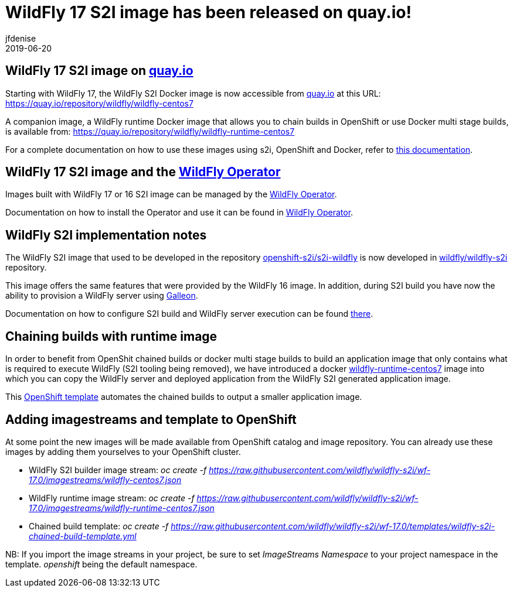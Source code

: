 = WildFly 17 S2I image has been released on quay.io!
jfdenise
2019-06-20
:awestruct-tags: [wildfly, galleon]
:awestruct-layout: blog
:source-highlighter: coderay
:encoding: utf-8
:lang: en

== WildFly 17 S2I image on link:http://quay.io[quay.io]

Starting with WildFly 17, the WildFly S2I Docker image is now accessible from 
link:http://quay.io[quay.io] at this URL: link:https://quay.io/repository/wildfly/wildfly-centos7[https://quay.io/repository/wildfly/wildfly-centos7]

A companion image, a WildFly runtime Docker image that allows you to chain builds 
in OpenShift or use Docker multi stage builds, is available from: link:https://quay.io/repository/wildfly/wildfly-runtime-centos7[https://quay.io/repository/wildfly/wildfly-runtime-centos7]

For a complete documentation on how to use these images using s2i, OpenShift and Docker, 
refer to link:https://github.com/wildfly/wildfly-s2i/blob/wf-17.0/README.md[this documentation].

== WildFly 17 S2I image and the link:https://operatorhub.io/operator/wildfly[WildFly Operator]

Images built with WildFly 17 or 16 S2I image can be managed by the link:https://operatorhub.io/operator/wildfly[WildFly Operator].

Documentation on how to install the Operator and use it can be found in link:https://operatorhub.io/operator/wildfly[WildFly Operator].

== WildFly S2I implementation notes

The WildFly S2I image that used to be developed in the repository 
link:https://github.com/openshift-s2i/s2i-wildfly[openshift-s2i/s2i-wildfly] is now developed 
in link:https://github.com/wildfly/wildfly-s2i[wildfly/wildfly-s2i] repository.

This image offers the same features that were provided by the WildFly 16 image. 
In addition, during S2I build you have now the ability to provision
a WildFly server using https://docs.wildfly.org/galleon/[Galleon].

Documentation on how to configure S2I build and WildFly server execution can be 
found link:https://github.com/wildfly/wildfly-s2i/blob/wf-17.0/README.md[there].

== Chaining builds with runtime image

In order to benefit from OpenShit chained builds or docker multi stage builds to 
build an application image that only contains what is required to execute WildFly (S2I tooling being removed), 
we have introduced a docker link:https://quay.io/repository/wildfly/wildfly-runtime-centos7[wildfly-runtime-centos7] 
image into which you can copy the WildFly server and deployed application from the WildFly S2I generated
application image. 

This link:https://github.com/wildfly/wildfly-s2i/blob/wf-17.0/templates/wildfly-s2i-chained-build-template.yml[OpenShift template] 
automates the chained builds to output a smaller application image.

== Adding imagestreams and template to OpenShift

At some point the new images will be made available from OpenShift catalog and image repository. You can already use these images by adding them yourselves to your OpenShift cluster.

* WildFly S2I builder image stream: _oc create -f https://raw.githubusercontent.com/wildfly/wildfly-s2i/wf-17.0/imagestreams/wildfly-centos7.json_
* WildFly runtime image stream: _oc create -f https://raw.githubusercontent.com/wildfly/wildfly-s2i/wf-17.0/imagestreams/wildfly-runtime-centos7.json_
* Chained build template: _oc create -f https://raw.githubusercontent.com/wildfly/wildfly-s2i/wf-17.0/templates/wildfly-s2i-chained-build-template.yml_

NB: If you import the image streams in your project, be sure to set _ImageStreams Namespace_ to your project namespace in the template. _openshift_ being the default namespace.

